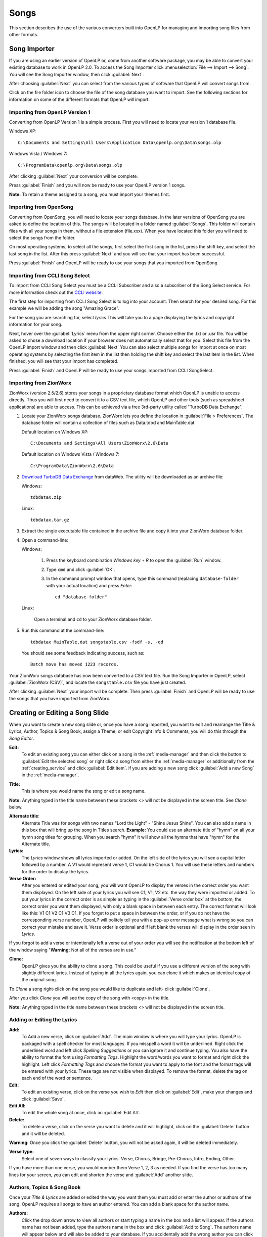 .. _songs:

=====
Songs 
=====

This section describes the use of the various converters built into OpenLP for 
managing and importing song files from other formats.

.. _import_songs:

Song Importer
=============

If you are using an earlier version of OpenLP or, come from another software 
package, you may be able to convert your existing database to work in OpenLP
2.0. To access the Song Importer click :menuselection:`File --> Import --> Song`.
You will see the Song Importer window, then click :guilabel:`Next`.

.. image:: pics/songimporter.png 

After choosing :guilabel:`Next` you can select from the various types of 
software that OpenLP will convert songs from.

.. image:: pics/songimporterchoices.png

Click on the file folder icon to choose the file of the song database you
want to import. See the following sections for information on some of the 
different formats that OpenLP will import.

Importing from OpenLP Version 1
^^^^^^^^^^^^^^^^^^^^^^^^^^^^^^^

Converting from OpenLP Version 1 is a simple process. First you will 
need to locate your version 1 database file.

Windows XP::

    C:\Documents and Settings\All Users\Application Data\openlp.org\Data\songs.olp

Windows Vista / Windows 7::

    C:\ProgramData\openlp.org\Data\songs.olp

After clicking :guilabel:`Next` your conversion will be complete. 

.. image:: pics/finishedimport.png

Press :guilabel:`Finish` and you will now be ready to use your OpenLP 
version 1 songs.

**Note:** To retain a theme assigned to a song, you must import your themes
first.

Importing from OpenSong
^^^^^^^^^^^^^^^^^^^^^^^

Converting from OpenSong, you will need to locate your songs database. In the 
later versions of OpenSong you are asked to define the location of this. The 
songs will be located in a folder named :guilabel:`Songs`. This folder will
contain files with all your songs in them, without a file extension (file.xxx).
When you have located this folder you will need to select the songs from
the folder.

.. image:: pics/selectsongs.png

On most operating systems, to select all the songs, first select the first song
in the list, press the shift key, and select the last song in the list. After
this press :guilabel:`Next` and you will see that your import has been 
successful.

.. image:: pics/finishedimport.png

Press :guilabel:`Finish` and OpenLP will be ready to use your songs that you
imported from OpenSong.

Importing from CCLI Song Select
^^^^^^^^^^^^^^^^^^^^^^^^^^^^^^^

To import from CCLI Song Select you must be a CCLI Subscriber and also a 
subscriber of the Song Select service. For more information check out the 
`CCLI website. <http://www.ccli.com>`_ 

The first step for importing from CCLI Song Select is to log into your account.
Then search for your desired song. For this example we will be adding the song
"Amazing Grace". 

.. image:: pics/songselectsongsearch.png

For the song you are searching for, select `lyrics` This will take you to a 
page displaying the lyrics and copyright information for your song.

.. image:: pics/songselectlyrics.png

Next, hover over the :guilabel:`Lyrics` menu from the upper right corner.
Choose either the .txt or .usr file. You will be asked to chose a download
location if your browser does not automatically select that for you. Select 
this file from the OpenLP import window and then click :guilabel:`Next` You can
also select multiple songs for import at once on most operating systems by 
selecting the first item in the list then holding the shift key and select the
last item in the list. When finished, you will see that your import has 
completed.

.. image:: pics/finishedimport.png

Press :guilabel:`Finish` and OpenLP will be ready to use your songs imported
from CCLI SongSelect.

.. _songs_create_edit:

Importing from ZionWorx
^^^^^^^^^^^^^^^^^^^^^^^

ZionWorx (version 2.5/2.6) stores your songs in a proprietary database format
which OpenLP is unable to access directly. Thus you will first need to convert 
it to a CSV text file, which OpenLP and other tools (such as spreadsheet applications) are able to access. This can be achieved via a free 3rd-party 
utility called "TurboDB Data Exchange".

1. Locate your ZionWorx songs database. ZionWorx lets you define the location in
   :guilabel:`File > Preferences`. The database folder will contain a collection
   of files such as Data.tdbd and MainTable.dat
   
   Default location on Windows XP::
   
       C:\Documents and Settings\All Users\ZionWorx\2.6\Data
   
   Default location on Windows Vista / Windows 7:: 
   
       C:\ProgramData\ZionWorx\2.6\Data

2. `Download TurboDB Data Exchange 
   <http://www.dataweb.de/en/support/downloads.html>`_ from dataWeb. The utility
   will be downloaded as an archive file:
   
   Windows::
   
       tdbdataX.zip
       
   Linux::
       
       tdbdatax.tar.gz
       
3. Extract the single executable file contained in the archive file and copy it
   into your ZionWorx database folder.
4. Open a command-line:
       
   Windows:
   
       1. Press the keyboard combination *Windows key + R* to open the 
          :guilabel:`Run` window.
       2. Type ``cmd`` and click :guilabel:`OK`.
       3. In the command prompt window that opens, type this command (replacing 
          ``database-folder`` with your actual location) and press *Enter*::
          
              cd "database-folder"

   Linux:
   
       Open a terminal and ``cd`` to your ZionWorx database folder.          
    
5. Run this command at the command-line::

       tdbdatax MainTable.dat songstable.csv -fsdf -s, -qd
       
   You should see some feedback indicating success, such as::
   
       Batch move has moved 1223 records.
       
Your ZionWorx songs database has now been converted to a CSV text file. Run the
Song Importer in OpenLP, select :guilabel:`ZionWorx (CSV)`, and locate the
``songstable.csv`` file you have just created. 

.. image:: pics/songimporter_zionworx.png

After clicking :guilabel:`Next` your import will be complete. Then press :guilabel:`Finish` and OpenLP will be ready to use the songs that you have 
imported from ZionWorx.

Creating or Editing a Song Slide
================================

When you want to create a new song slide or, once you have a song imported, you 
want to edit and rearrange the Title & Lyrics, Author, Topics & Song Book, 
assign a Theme, or edit Copyright Info & Comments, you will do this through the 
`Song Editor`. 

**Edit:** 
    To edit an existing song you can either click on a song in the 
    :ref:`media-manager` and then click the button to :guilabel:`Edit the selected song` 
    or right click a song from either the :ref:`media-manager` or additionally 
    from the :ref:`creating_service` and click :guilabel:`Edit item`. If you are 
    adding a new song click :guilabel:`Add a new Song` in the :ref:`media-manager`.

.. image:: pics/song_edit_lyrics.png

**Title:** 
    This is where you would name the song or edit a song name.

**Note:** Anything typed in the title name between these brackets <> will not be 
displayed in the screen title. See *Clone* below.

**Alternate title:** 
    Alternate Title was for songs with two names "Lord the Light" - 
    "Shine Jesus Shine". You can also add a name in this box that will bring up 
    the song in Titles search. **Example:** You could use an alternate title of 
    "hymn" on all your hymn song titles for grouping. When you search "hymn" 
    it will show all the hymns that have "hymn" for the Alternate title. 

**Lyrics:** 
    The *Lyrics* window shows all lyrics imported or added. On the left side of 
    the lyrics you will see a capital letter followed by a number. A V1 would 
    represent verse 1, C1 would be Chorus 1. You will use these letters and
    numbers for the order to display the lyrics.

**Verse Order:** 
    After you entered or edited your song, you will want OpenLP to display the 
    verses in the correct order you want them displayed. On the left side of 
    your lyrics you will see C1, V1, V2 etc. the way they were imported or added. 
    To put your lyrics in the correct order is as simple as typing in the 
    :guilabel:`Verse order box` at the bottom, the correct order you want them 
    displayed, with only a blank space in between each entry. The correct format 
    will look like this: V1 C1 V2 C1 V3 C1. If you forget to put a space in 
    between the order, or if you do not have the corresponding verse number, 
    OpenLP will politely tell you with a pop-up error message what is wrong so 
    you can correct your mistake and save it. Verse order is optional and if 
    left blank the verses will display in the order seen in *Lyrics*.

.. image:: pics/song_edit_verse_error.png

If you forgot to add a verse or intentionally left a verse out of your order you 
will see the notification at the bottom left of the window saying "**Warning:** 
Not all of the verses are in use."

.. image:: pics/song_edit_verse_in_use.png 

**Clone:** 
    OpenLP gives you the ability to clone a song. This could be useful if you 
    use a different version of the song with slightly different lyrics. Instead
    of typing in all the lyrics again, you can clone it which makes an identical 
    copy of the original song.

To *Clone* a song right-click on the song you would like to duplicate and left-
click :guilabel:`Clone`. 

.. image:: pics/song_edit_clone.png

After you click *Clone* you will see the copy of the song with <copy> in the 
title. 

**Note:** Anything typed in the title name between these brackets <> will not be 
displayed in the screen title.

.. image:: pics/song_edit_copy.png

Adding or Editing the Lyrics
^^^^^^^^^^^^^^^^^^^^^^^^^^^^

**Add:** 
    To Add a new verse, click on :guilabel:`Add`. The main window is where
    you will type your lyrics. OpenLP is packaged with a spell checker for most 
    languages. If you misspell a word it will be underlined. Right click the 
    underlined word and left click *Spelling Suggestions* or you can ignore it 
    and continue typing. You also have the ability to format the font using 
    *Formatting Tags*. Highlight the word/words you want to format and right 
    click the highlight. Left click *Formatting Tags* and choose the format you 
    want to apply to the font and the format tags will be entered with your 
    lyrics. These tags are not visible when displayed. To remove the format, 
    delete the tag on each end of the word or sentence. 

**Edit:** 
    To edit an existing verse, click on the verse you wish to *Edit* then 
    click on :guilabel:`Edit`, make your changes and click :guilabel:`Save`. 

**Edit All:** 
    To edit the whole song at once, click on :guilabel:`Edit All`.
 
**Delete:** 
    To delete a verse, click on the verse you want to delete and it will
    highlight, click on the :guilabel:`Delete` button and it will be deleted.

**Warning:** Once you click the :guilabel:`Delete` button, you will not be
asked again, it will be deleted immediately.

.. image:: pics/song_edit_verse_type.png

**Verse type:** 
    Select one of seven ways to classify your lyrics. Verse, Chorus, Bridge, 
    Pre-Chorus, Intro, Ending, Other. 

If you have more than one verse, you would number them Verse 1, 2, 3 as needed. 
If you find the verse has too many lines for your screen, you can edit and 
shorten the verse and :guilabel:`Add` another slide. 

Authors, Topics & Song Book
^^^^^^^^^^^^^^^^^^^^^^^^^^^

Once your *Title & Lyrics* are added or edited the way you want them you must 
add or enter the author or authors of the song. OpenLP requires all songs to 
have an author entered. You can add a blank space for the author name.

.. image:: pics/song_edit_authors.png

**Authors:** 
    Click the drop down arrow to view all authors or start typing a name in the 
    box and a list will appear. If the authors name has not been added, type
    the authors name in the box and click :guilabel:`Add to Song`. The authors 
    name will appear below and will also be added to your database. If you 
    accidentally add the wrong author you can click on the authors name and click :guilabel:`Remove`.

:guilabel:`Manage Authors, Topics, Song Books`: Clicking this button will bring 
up your complete list of authors.

.. image:: pics/song_edit_maintenance.png

**Add:** 
    Clicking the :guilabel:`Add` button will bring up a box where you will
    add the Authors First name, Last name and Display name. Click :guilabel:`Save`
    when you are finished.

.. image:: pics/song_edit_author_maintenance.png

**Edit:** 
    The :guilabel:`Edit` button will bring up window where you can edit the info 
    that is already there.

**Delete:** 
    The :guilabel:`Delete` button will remove the author you have highlighted. 

**Note:** You cannot delete an author that is assigned to a song. 
Authors names are displayed in the footer.

Theme, Copyright Info & Comments
^^^^^^^^^^^^^^^^^^^^^^^^^^^^^^^^

You can assign a :ref:`themes` to a song, enter the *Copyright information*
and add the *CCLI number* to the song. If you imported a song from SongSelect 
this information will usually be entered.

.. image:: pics/song_edit_theme_copyright.png

**Theme:** 
    Click the drop down arrow to display your list of themes or start typing a 
    theme name in the box and the list will appear. You can also create a new 
    theme by clicking the :guilabel:`New Theme` button. 

**Copyright information:** 
    Add or edit the copyright information in this box. If you would like to use 
    the © symbol click :guilabel:`©` button. This information is displayed in 
    the footer.

**CCLI number:** 
    Enter the CCLI number in this box. 

**Note:** This is the CCLI number of the song, not your contract number. This 
number is not displayed in the footer.

**Comments:** 
    You can add comments in this box. This information is not displayed in the footer.

.. _songs_linked:

Linked Audio
^^^^^^^^^^^^

OpenLP gives you the ability to play an audio file or multiple audio files when 
the song is displayed live.

.. image:: pics/song_edit_linked.png

**Add File(s):** 
    Add an audio file from a folder on your computer by clicking :guilabel:`Add File(s)`.

**Add Media:** 
    Add an audio file that is already in the :ref:`media-manager` by   clicking 
    :guilabel:`Add Media`.

**Remove:** 
    Click on a file you want to remove and click :guilabel:`Remove`.

**Remove All:** 
    Click on :guilabel:`Remove All` to remove all audio files linked to the song.

If you added multiple audio files, they will play in the order listed. You can 
change their position in the order by clicking on an audio file and using the 
arrows. 

|move_up| Move selection up one position.

|move_down| Move selection down one position.

When you are done, click :guilabel:`Save` to save your choices. You can click 
:guilabel:`Cancel` at anytime if you change your mind.

|audio_pause| This button will appear in the :ref:`linked-audio` when an 
audio file is being played with a song. You can stop or start the audio playing 
by using this button. 

.. These are all the image templates that are used in this page.

.. |MOVE_UP| image:: pics/service_up.png
.. |MOVE_DOWN| image:: pics/service_down.png
.. |AUDIO_PAUSE| image:: pics/media_playback_pause.png
